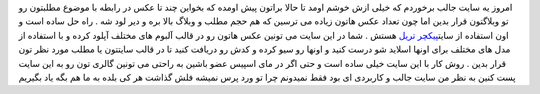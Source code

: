 .. title: عکس هایتان را آپلود کنید و به صورت اسلاید شو نمایش دهید ..
.. date: 2007/2/27 5:33:10

امروز یه سایت جالب برخوردم که خیلی ازش خوشم اومد تا حالا براتون پیش
اومده که بخواین چند تا عکس در رابطه با موضوع مطلبتون رو تو وبلاگتون قرار
بدین اما چون تعداد عکس هاتون زیاده می ترسین که هم حجم مطلب و وبلاگ بالا
بره و دیر لود شه . راه حل ساده است و اون استفاده از سایت\ `پیکچر
تریل <http://www.picturetrail.com/>`__ هستش . شما در این سایت می تونین
عکس هاتون رو در قالب آلبوم های مختلف آپلود کرده و با استفاده از مدل های
مختلف برای اونها اسلاید شو درست کنید و اونها رو سیو کرده و کدش رو دریافت
کنید تا در قالب سایتتون یا مطلب مورد نظر تون قرار بدین . روش کار با این
سایت خیلی ساده است و حتی اگر در مای اسپیس عضو باشین به راحتی می تونین
گالری تون رو به این سایت پست کنین به نظر من سایت جالب و کاربردی ای بود
فقط نمیدونم چرا تو ورد پرس نمیشه فلش گذاشت هر کی بلده به ما هم بگه یاد
بگیریم
